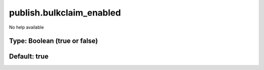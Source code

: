 =========================
publish.bulkclaim_enabled
=========================

No help available

Type: Boolean (true or false)
~~~~~~~~~~~~~~~~~~~~~~~~~~~~~
Default: **true**
~~~~~~~~~~~~~~~~~
